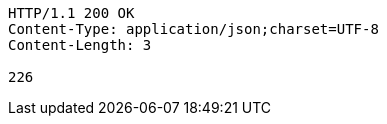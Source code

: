 [source,http,options="nowrap"]
----
HTTP/1.1 200 OK
Content-Type: application/json;charset=UTF-8
Content-Length: 3

226
----